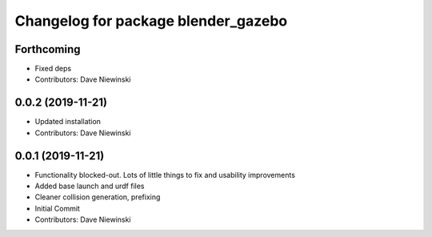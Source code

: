 ^^^^^^^^^^^^^^^^^^^^^^^^^^^^^^^^^^^^
Changelog for package blender_gazebo
^^^^^^^^^^^^^^^^^^^^^^^^^^^^^^^^^^^^

Forthcoming
-----------
* Fixed deps
* Contributors: Dave Niewinski

0.0.2 (2019-11-21)
------------------
* Updated installation
* Contributors: Dave Niewinski

0.0.1 (2019-11-21)
------------------
* Functionality blocked-out.  Lots of little things to fix and usability improvements
* Added base launch and urdf files
* Cleaner collision generation, prefixing
* Initial Commit
* Contributors: Dave Niewinski
